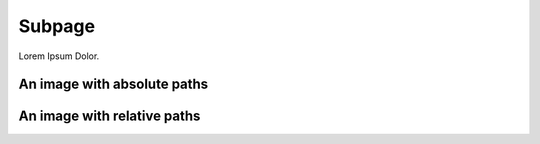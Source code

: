 =======
Subpage
=======

Lorem Ipsum Dolor.

An image with absolute paths
============================

.. image:: /images/hero2-illustration.svg
    :width: 400
    :alt: Alternative text


An image with relative paths
============================

.. image:: ../images/hero2-illustration.svg
    :width: 400
    :alt: Alternative text
